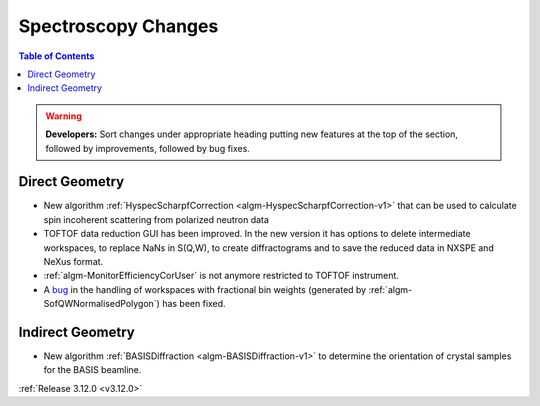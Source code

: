 ====================
Spectroscopy Changes
====================

.. contents:: Table of Contents
   :local:

.. warning:: **Developers:** Sort changes under appropriate heading
    putting new features at the top of the section, followed by
    improvements, followed by bug fixes.

Direct Geometry
---------------

- New algorithm :ref:`HyspecScharpfCorrection <algm-HyspecScharpfCorrection-v1>` that can be used to calculate spin incoherent scattering from polarized neutron data
- TOFTOF data reduction GUI has been improved. In the new version it has options to delete intermediate workspaces, to replace NaNs in S(Q,W), to create diffractograms and to save the reduced data in NXSPE and NeXus format.
- :ref:`algm-MonitorEfficiencyCorUser` is not anymore restricted to TOFTOF instrument.
- A `bug <https://github.com/mantidproject/mantid/pull/20953>`_ in the handling of workspaces with fractional bin weights (generated by :ref:`algm-SofQWNormalisedPolygon`) has been fixed.

Indirect Geometry
-----------------

- New algorithm :ref:`BASISDiffraction <algm-BASISDiffraction-v1>` to determine the orientation of crystal samples for the BASIS beamline.

:ref:`Release 3.12.0 <v3.12.0>`
